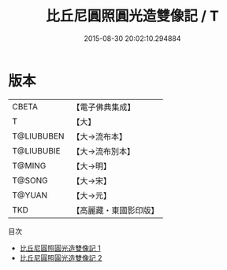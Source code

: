 #+TITLE: 比丘尼圓照圓光造雙像記 / T

#+DATE: 2015-08-30 20:02:10.294884
* 版本
 |     CBETA|【電子佛典集成】|
 |         T|【大】     |
 |T@LIUBUBEN|【大→流布本】 |
 |T@LIUBUBIE|【大→流布別本】|
 |    T@MING|【大→明】   |
 |    T@SONG|【大→宋】   |
 |    T@YUAN|【大→元】   |
 |       TKD|【高麗藏・東國影印版】|
目次
 - [[file:KR6f0060_001.txt][比丘尼圓照圓光造雙像記 1]]
 - [[file:KR6f0060_002.txt][比丘尼圓照圓光造雙像記 2]]
